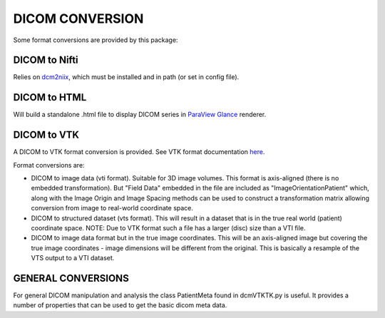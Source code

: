 DICOM CONVERSION
================

Some format conversions are provided by this package:

DICOM to Nifti
^^^^^^^^^^^^^^

Relies on `dcm2niix <https://github.com/rordenlab/dcm2niix>`_, which must be installed and in path (or set in config file).

DICOM to HTML
^^^^^^^^^^^^^

Will build a standalone .html file to display DICOM series in `ParaView Glance <https://www.kitware.com/exporting-paraview-scenes-to-paraview-glance/>`_ renderer.

DICOM to VTK
^^^^^^^^^^^^

A DICOM to VTK format conversion is provided. See VTK format documentation `here <https://examples.vtk.org/site/VTKFileFormats/>`_.

Format conversions are:

- DICOM to image data (vti format). Suitable for 3D image volumes. This format is axis-aligned (there is no embedded transformation). But "Field Data" embedded in the file are included as "ImageOrientationPatient" which, along with the Image Origin and Image Spacing methods can be used to construct a transformation matrix allowing conversion from image to real-world coordinate space.
- DICOM to structured dataset (vts format). This will result in a dataset that is in the true real world (patient) coordinate space. NOTE: Due to VTK format such a file has a larger (disc) size than a VTI file.  
- DICOM to image data format but in the true image coordinates. This will be an axis-aligned image but covering the true image coordinates - image dimensions will be different from the original. This is basically a resample of the VTS output to a VTI dataset. 

GENERAL CONVERSIONS
^^^^^^^^^^^^^^^^^^^^

For general DICOM manipulation and analysis the class PatientMeta found in dcmVTKTK.py is useful. It provides a number of properties that can be used to get the basic dicom meta data. 
